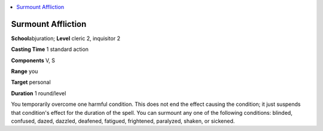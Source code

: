 
.. _`ultimatemagic.spells.surmountaffliction`:

.. contents:: \ 

.. _`ultimatemagic.spells.surmountaffliction#surmount_affliction`:

Surmount Affliction
====================

\ **School**\ abjuration; \ **Level**\  cleric 2, inquisitor 2

\ **Casting Time**\  1 standard action

\ **Components**\  V, S

\ **Range**\  you

\ **Target**\  personal

\ **Duration**\  1 round/level

You temporarily overcome one harmful condition. This does not end the effect causing the condition; it just suspends that condition's effect for the duration of the spell. You can surmount any one of the following conditions: blinded, confused, dazed, dazzled, deafened, fatigued, frightened, paralyzed, shaken, or sickened.

